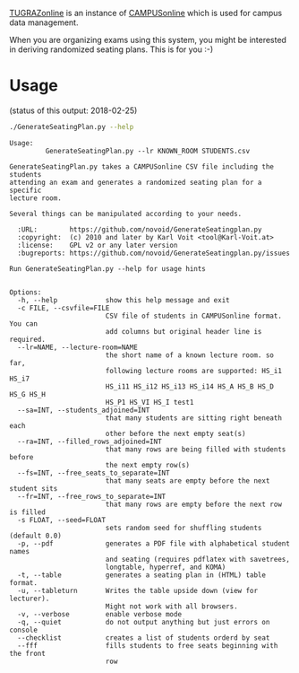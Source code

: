 # Time-stamp: <2018-02-25 10:43:47 vk>
# -*- coding: utf-8 -*-

[[https://online.tugraz.at/][TUGRAZonline]] is an instance of [[http://campusonline.tugraz.at/][CAMPUSonline]] which is used for campus
data management.

When you are organizing exams using this system, you might be
interested in deriving randomized seating plans. This is for you :-)

* Usage

(status of this output: 2018-02-25)

#+BEGIN_SRC sh :results output :wrap src
./GenerateSeatingPlan.py --help
#+END_SRC

#+BEGIN_src
Usage:
         GenerateSeatingPlan.py --lr KNOWN_ROOM STUDENTS.csv

GenerateSeatingPlan.py takes a CAMPUSonline CSV file including the students
attending an exam and generates a randomized seating plan for a specific
lecture room.

Several things can be manipulated according to your needs.

  :URL:        https://github.com/novoid/GenerateSeatingplan.py
  :copyright:  (c) 2010 and later by Karl Voit <tool@Karl-Voit.at>
  :license:    GPL v2 or any later version
  :bugreports: https://github.com/novoid/GenerateSeatingplan.py/issues

Run GenerateSeatingPlan.py --help for usage hints


Options:
  -h, --help            show this help message and exit
  -c FILE, --csvfile=FILE
                        CSV file of students in CAMPUSonline format. You can
                        add columns but original header line is required.
  --lr=NAME, --lecture-room=NAME
                        the short name of a known lecture room. so far,
                        following lecture rooms are supported: HS_i1 HS_i7
                        HS_i11 HS_i12 HS_i13 HS_i14 HS_A HS_B HS_D HS_G HS_H
                        HS_P1 HS_VI HS_I test1
  --sa=INT, --students_adjoined=INT
                        that many students are sitting right beneath each
                        other before the next empty seat(s)
  --ra=INT, --filled_rows_adjoined=INT
                        that many rows are being filled with students before
                        the next empty row(s)
  --fs=INT, --free_seats_to_separate=INT
                        that many seats are empty before the next student sits
  --fr=INT, --free_rows_to_separate=INT
                        that many rows are empty before the next row is filled
  -s FLOAT, --seed=FLOAT
                        sets random seed for shuffling students (default 0.0)
  -p, --pdf             generates a PDF file with alphabetical student names
                        and seating (requires pdflatex with savetrees,
                        longtable, hyperref, and KOMA)
  -t, --table           generates a seating plan in (HTML) table format.
  -u, --tableturn       Writes the table upside down (view for lecturer).
                        Might not work with all browsers.
  -v, --verbose         enable verbose mode
  -q, --quiet           do not output anything but just errors on console
  --checklist           creates a list of students orderd by seat
  --fff                 fills students to free seats beginning with the front
                        row
#+END_src
